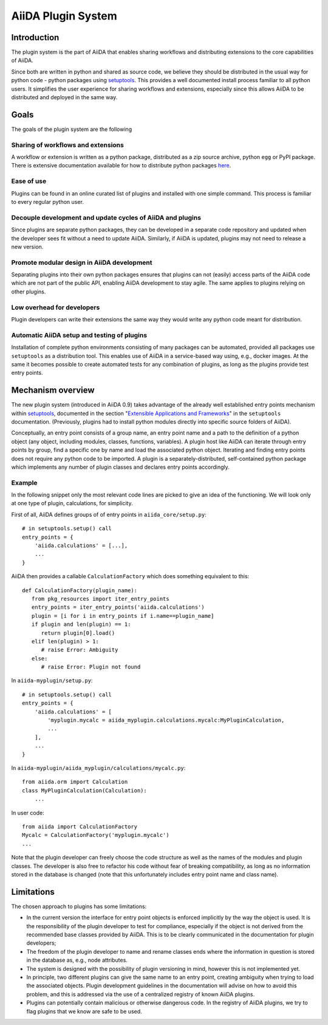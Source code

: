 AiiDA Plugin System
====================

Introduction
------------

The plugin system is the part of AiiDA that enables sharing workflows and distributing extensions to the core capabilities of AiiDA.

.. We want plugins to be installed as packages

Since both are written in python and shared as source code, we believe they should be distributed in the usual way for python code - python packages using `setuptools`_. This provides a well documented install process familiar to all python users. It simplifies the user experience for sharing workflows and extensions, especially since this allows AiiDA to be distributed and deployed in the same way. 

Goals
-----

The goals of the plugin system are the following

Sharing of workflows and extensions
^^^^^^^^^^^^^^^^^^^^^^^^^^^^^^^^^^^

A workflow or extension is written as a python package, distributed as a zip source archive, python ``egg`` or PyPI package. There is extensive documentation available for how to distribute python packages `here <https://packaging.python.org/>`_.

Ease of use
^^^^^^^^^^^

Plugins can be found in an online curated list of plugins and installed with one simple command. This process is familiar to every regular python user.

Decouple development and update cycles of AiiDA and plugins
^^^^^^^^^^^^^^^^^^^^^^^^^^^^^^^^^^^^^^^^^^^^^^^^^^^^^^^^^^^

Since plugins are separate python packages, they can be developed in a separate code repository and updated when the developer sees fit without a need to update AiiDA. Similarly, if AiiDA is updated, plugins may not need to release a new version.

Promote modular design in AiiDA development
^^^^^^^^^^^^^^^^^^^^^^^^^^^^^^^^^^^^^^^^^^^

Separating plugins into their own python packages ensures that plugins can not (easily) access parts of the AiiDA code which are not part of the public API, enabling AiiDA development to stay agile. The same applies to plugins relying on other plugins.

Low overhead for developers
^^^^^^^^^^^^^^^^^^^^^^^^^^^

Plugin developers can write their extensions the same way they would write any python code meant for distribution.

Automatic AiiDA setup and testing of plugins
^^^^^^^^^^^^^^^^^^^^^^^^^^^^^^^^^^^^^^^^^^^^

Installation of complete python environments consisting of many packages can be automated, provided all packages use ``setuptools`` as a distribution tool. This enables use of AiiDA in a service-based way using, e.g., docker images. At the same it becomes possible to create automated tests for any combination of plugins, as long as the plugins provide test entry points.

Mechanism overview
------------------

.. We use Entry points

The new plugin system (introduced in AiiDA 0.9) takes advantage of the already well established entry points mechanism within `setuptools`_, documented in the section "`Extensible Applications and Frameworks`_" in the ``setuptools`` documentation. (Previously, plugins had to install python modules directly into specific source folders of AiiDA).

.. explain entry points: groups, names, object

Conceptually, an entry point consists of a group name, an entry point name and a path to the definition of a python object (any object, including modules, classes, functions, variables). A plugin host like AiiDA can iterate through entry points by group, find a specific one by name and load the associated python object. Iterating and finding entry points does not require any python code to be imported. A plugin is a separately-distributed, self-contained python package which implements any number of plugin classes and declares entry points accordingly.

Example
^^^^^^^

.. highlight:: python

In the following snippet only the most relevant code lines are picked to give an idea of the functioning. We will look only at one type of plugin, calculations, for simplicity.

First of all, AiiDA defines groups of of entry points in ``aiida_core/setup.py``::

    # in setuptools.setup() call
    entry_points = {
        'aiida.calculations' = [...],
        ...
    }

AiiDA then provides a callable ``CalculationFactory`` which does something equivalent to this::

   def CalculationFactory(plugin_name):
      from pkg_resources import iter_entry_points
      entry_points = iter_entry_points('aiida.calculations')
      plugin = [i for i in entry_points if i.name==plugin_name]
      if plugin and len(plugin) == 1:
         return plugin[0].load()
      elif len(plugin) > 1:
         # raise Error: Ambiguity
      else:
         # raise Error: Plugin not found

In ``aiida-myplugin/setup.py``::

    # in setuptools.setup() call
    entry_points = {
        'aiida.calculations' = [
            'myplugin.mycalc = aiida_myplugin.calculations.mycalc:MyPluginCalculation,
            ...
        ],
        ...
    }

In ``aiida-myplugin/aiida_myplugin/calculations/mycalc.py``::

    from aiida.orm import Calculation
    class MyPluginCalculation(Calculation):
        ...

In user code::

    from aiida import CalculationFactory
    Mycalc = CalculationFactory('myplugin.mycalc')
    ...


Note that the plugin developer can freely choose the code structure as well as the names of the modules and plugin classes. The developer is also free to refactor his code without fear of breaking compatibility, as long as no information stored in the database is changed (note that this unfortunately includes entry point name and class name).

Limitations
-----------

The chosen approach to plugins has some limitations:

* In the current version the interface for entry point objects is enforced implicitly by the way the object is used. It is the responsibility of the plugin developer to test for compliance, especially if the object is not derived from the recommended base classes provided by AiiDA. This is to be clearly communicated in the documentation for plugin developers;
* The freedom of the plugin developer to name and rename classes ends where the information in question is stored in the database as, e.g., node attributes.
* The system is designed with the possibility of plugin versioning in mind, however this is not implemented yet.
* In principle, two different plugins can give the same name to an entry point, creating ambiguity when trying to load the associated objects. Plugin development guidelines in the documentation will advise on how to avoid this problem, and this is addressed via the use of a centralized registry of known AiiDA plugins.
* Plugins can potentially contain malicious or otherwise dangerous code. In the registry of AiiDA plugins, we try to flag plugins that we know are safe to be used.

.. _setuptools: http://setuptools.readthedocs.io/en/latest/setuptools.html
.. _Extensible Applications and Frameworks: http://setuptools.readthedocs.io/en/latest/setuptools.html#extensible-applications-and-frameworks
.. _packaging-python: https://packaging.python.org/

